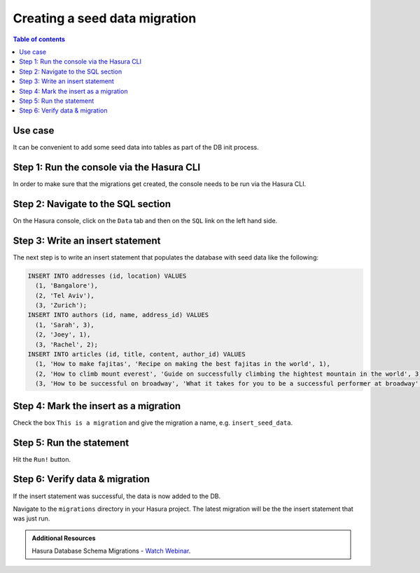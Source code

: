.. meta::
   :description: Create a seed data migration in Hasura
   :keywords: hasura, docs, migration, seed data

.. _seed_data_migration:

Creating a seed data migration
==============================

.. contents:: Table of contents
  :backlinks: none
  :depth: 1
  :local:

Use case
^^^^^^^^

It can be convenient to add some seed data into tables as part of the DB init
process.

Step 1: Run the console via the Hasura CLI
^^^^^^^^^^^^^^^^^^^^^^^^^^^^^^^^^^^^^^^^^^

In order to make sure that the migrations get created, the console needs to be
run via the Hasura CLI.

Step 2: Navigate to the SQL section
^^^^^^^^^^^^^^^^^^^^^^^^^^^^^^^^^^^

On the Hasura console, click on the ``Data`` tab and then on the ``SQL`` link on
the left hand side.


Step 3: Write an insert statement
^^^^^^^^^^^^^^^^^^^^^^^^^^^^^^^^^

The next step is to write an insert statement that populates the database with
seed data like the following:

.. code-block:: SQL

    INSERT INTO addresses (id, location) VALUES
      (1, 'Bangalore'),
      (2, 'Tel Aviv'),
      (3, 'Zurich');
    INSERT INTO authors (id, name, address_id) VALUES
      (1, 'Sarah', 3),
      (2, 'Joey', 1),
      (3, 'Rachel', 2);
    INSERT INTO articles (id, title, content, author_id) VALUES
      (1, 'How to make fajitas', 'Recipe on making the best fajitas in the world', 1),
      (2, 'How to climb mount everest', 'Guide on successfully climbing the hightest mountain in the world', 3),
      (3, 'How to be successful on broadway', 'What it takes for you to be a successful performer at broadway', 2);

Step 4: Mark the insert as a migration
^^^^^^^^^^^^^^^^^^^^^^^^^^^^^^^^^^^^^^

Check the box ``This is a migration`` and give the migration a name, e.g. ``insert_seed_data``.

Step 5: Run the statement
^^^^^^^^^^^^^^^^^^^^^^^^^

Hit the ``Run!`` button. 

Step 6: Verify data & migration
^^^^^^^^^^^^^^^^^^^^^^^^^^^^^^^

If the insert statement was successful, the data is now added to the DB. 

Navigate to the ``migrations`` directory in your Hasura project. The latest migration
will be the the insert statement that was just run.

.. admonition:: Additional Resources

  Hasura Database Schema Migrations - `Watch Webinar <https://hasura.io/events/webinar/hasura-database-schema-migrations/?pg=docs&plcmt=body&cta=watch-webinar&tech=>`__.
